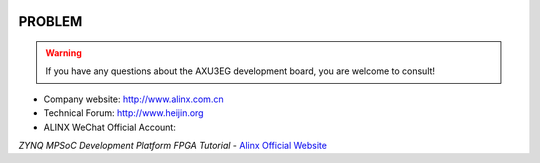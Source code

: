 .. image:: images/images_0/8.png
    :align: center

============================================
PROBLEM
============================================

.. warning:: If you have any questions about the AXU3EG development board, you are welcome to consult!


- Company website: http://www.alinx.com.cn
- Technical Forum: http://www.heijin.org
- ALINX WeChat Official Account:

.. image:: images/images_0/1.png

.. image:: images/images_0/888.png

*ZYNQ MPSoC Development Platform FPGA Tutorial* - `Alinx Official Website <https://www.alinx.com/en>`_